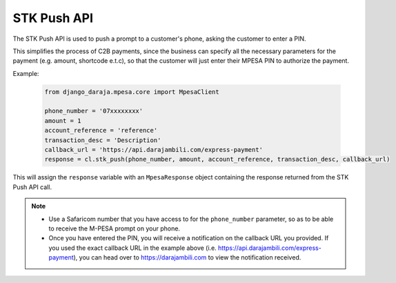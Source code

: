 STK Push API
============

The STK Push API is used to push a prompt to a customer's phone, asking the customer to enter a PIN. 

This simplifies the process of C2B payments, since the business can specify all the necessary parameters for the payment (e.g. amount, shortcode e.t.c), so that the customer will just enter their MPESA PIN to authorize the payment.

Example:

	..	code-block:: python

		from django_daraja.mpesa.core import MpesaClient

		phone_number = '07xxxxxxxx'
		amount = 1
		account_reference = 'reference'
		transaction_desc = 'Description'
		callback_url = 'https://api.darajambili.com/express-payment'
		response = cl.stk_push(phone_number, amount, account_reference, transaction_desc, callback_url)

This will assign the ``response`` variable with an ``MpesaResponse`` object containing the response returned from the STK Push API call. 

.. note::
	- Use a Safaricom number that you have access to for the ``phone_number`` parameter, so as to be able to receive the M-PESA prompt on your phone.
	- Once you have entered the PIN, you will receive a notification on the callback URL you provided. If you used the exact callback URL in the example above (i.e. https://api.darajambili.com/express-payment), you can head over to https://darajambili.com to view the notification received.